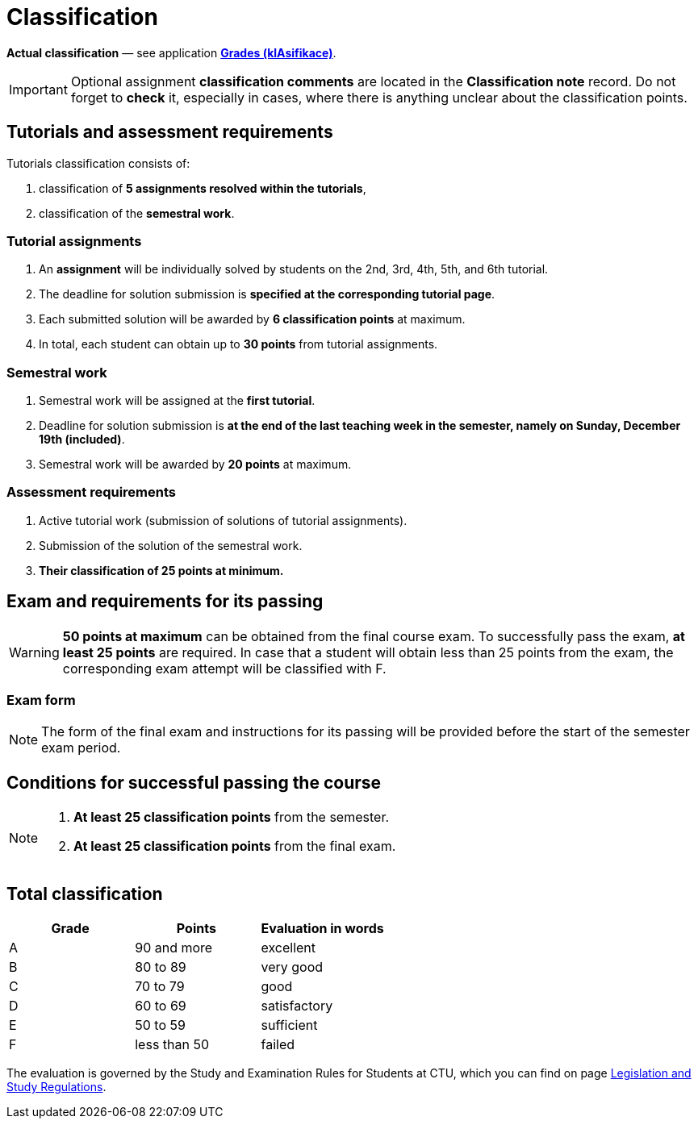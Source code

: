 = Classification

*Actual classification* — see application link:https://grades.fit.cvut.cz/[**Grades (klAsifikace)**].

IMPORTANT: Optional assignment *classification comments* are located in the *Classification note* record. Do not forget to *check* it, especially in cases, where there is anything unclear about the classification points.

== Tutorials and assessment requirements

Tutorials classification consists of:

. classification of *5 assignments resolved within the tutorials*,
. classification of the *semestral work*.

=== Tutorial assignments

. An *assignment* will be individually solved by students on the 2nd, 3rd, 4th, 5th, and 6th tutorial.
. The deadline for solution submission is *specified at the corresponding tutorial page*.
. Each submitted solution will be awarded by *6 classification points* at maximum.
. In total, each student can obtain up to *30 points* from tutorial assignments.

=== Semestral work

. Semestral work will be assigned at the *first tutorial*.
. Deadline for solution submission is *at the end of the last teaching week in the semester, namely on Sunday, December 19th (included)*.
. Semestral work will be awarded by *20 points* at maximum.

=== Assessment requirements

. Active tutorial work (submission of solutions of tutorial assignments).
. Submission of the solution of the semestral work.
. *Their classification of 25 points at minimum.*

== Exam and requirements for its passing

WARNING: *50 points at maximum* can be obtained from the final course exam. To successfully pass the exam, *at least 25 points* are required. In case that a student will obtain less than 25 points from the exam, the corresponding exam attempt will be classified with F.

=== Exam form

NOTE: The form of the final exam and instructions for its passing will be provided before the start of the semester exam period.

== Conditions for successful passing the course

[NOTE]
====
. *At least 25 classification points* from the semester.
. *At least 25 classification points* from the final exam.
====

== Total classification

[%header]
|====
| Grade  | Points       | Evaluation in words

| A      | 90 and more  | excellent
| B      | 80 to 89     | very good
| C      | 70 to 79     | good
| D      | 60 to 69     | satisfactory
| E      | 50 to 59     | sufficient
| F      | less than 50 | failed
|====

The evaluation is governed by the Study and Examination Rules for Students at CTU, which you can find on page https://www.cvut.cz/en/legislation-and-study-regulations[Legislation and Study Regulations].
